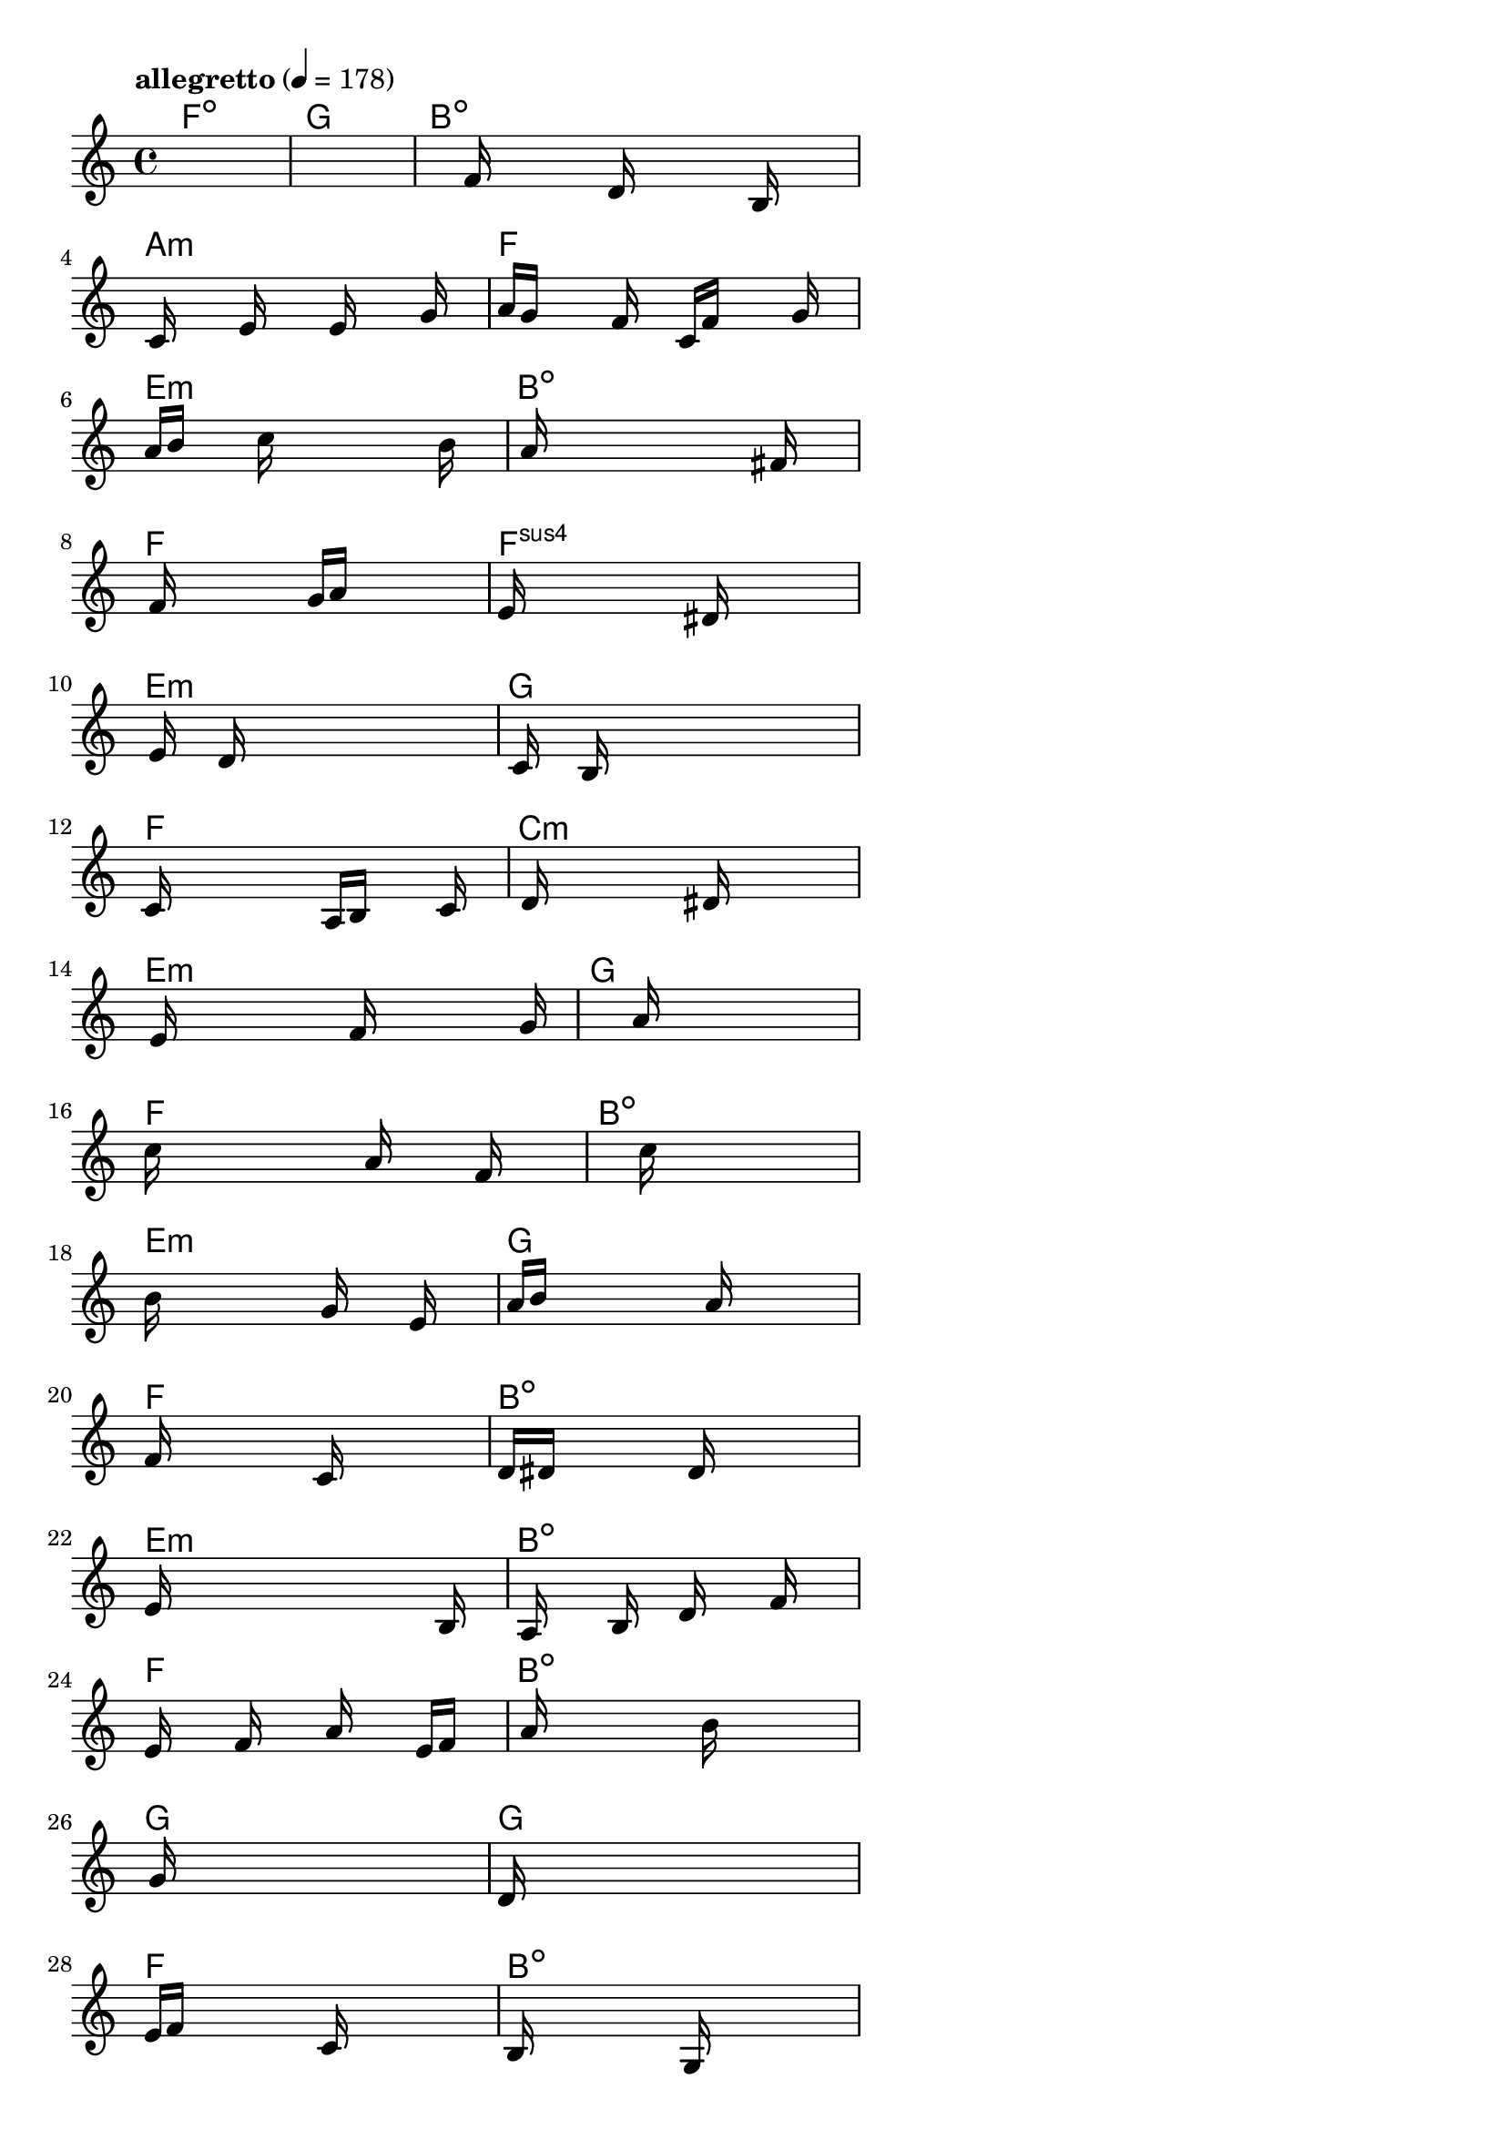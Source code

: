 \version "2.18.2"

% GaConfiguration:
  % size: 30
  % crossover: 0.8
  % mutation: 0.5
  % iterations: 80
  % fittestAlwaysSurvives: true
  % maxResults: 100
  % fitnessThreshold: 0.8
  % generationThreshold: 0.7


melody = {
 \key c\major
 \time 4/4
 \tempo  "allegretto" 4 = 178
 s16 s16 s16 s16  s16 s16 s16 s16  s16 s16 s16 s16  s16 s16 s16 s16 |
 s16 s16 s16 s16  s16 s16 s16 s16  s16 s16 s16 s16  s16 s16 s16 s16 |
 s16 s16 s16 s16  s16 f'16 s16 s16  s16 d'16 s16 s16  s16 b16 s16 s16 |
 s16 c'16 s16 s16  s16 e'16 s16 s16  s16 e'16 s16 s16  s16 g'16 s16 s16 |

 a'16 g'16 s16 s16  s16 f'16 s16 s16  c'16 f'16 s16 s16  s16 g'16 s16 s16 |
 a'16 b'16 s16 s16  s16 c''16 s16 s16  s16 s16 s16 s16  s16 b'16 s16 s16 |
 s16 a'16 s16 s16  s16 s16 s16 s16  s16 s16 s16 s16  fis'16 s16 s16 s16 |
 s16 f'16 s16 s16  s16 s16 s16 s16  g'16 a'16 s16 s16  s16 s16 s16 s16 |

 e'16 s16 s16 s16  s16 s16 s16 s16  s16 dis'16 s16 s16  s16 s16 s16 s16 |
 s16 e'16 s16 s16  d'16 s16 s16 s16  s16 s16 s16 s16  s16 s16 s16 s16 |
 s16 c'16 s16 s16  b16 s16 s16 s16  s16 s16 s16 s16  s16 s16 s16 s16 |
 c'16 s16 s16 s16  s16 s16 s16 s16  a16 b16 s16 s16  s16 c'16 s16 s16 |

 s16 d'16 s16 s16  s16 s16 s16 s16  s16 dis'16 s16 s16  s16 s16 s16 s16 |
 s16 e'16 s16 s16  s16 s16 s16 s16  f'16 s16 s16 s16  s16 s16 g'16 s16 |
 s16 s16 s16 s16  s16 s16 s16 s16  a'16 s16 s16 s16  s16 s16 s16 s16 |
 c''16 s16 s16 s16  s16 s16 s16 s16  a'16 s16 s16 s16  f'16 s16 s16 s16 |

 s16 s16 s16 s16  s16 s16 s16 s16  c''16 s16 s16 s16  s16 s16 s16 s16 |
 b'16 s16 s16 s16  s16 s16 s16 s16  g'16 s16 s16 s16  e'16 s16 s16 s16 |
 a'16 b'16 s16 s16  s16 s16 s16 s16  s16 a'16 s16 s16  s16 s16 s16 s16 |
 f'16 s16 s16 s16  s16 s16 s16 s16  c'16 s16 s16 s16  s16 s16 s16 s16 |

 d'16 dis'16 s16 s16  s16 s16 s16 s16  d'16 s16 s16 s16  s16 s16 s16 s16 |
 e'16 s16 s16 s16  s16 s16 s16 s16  s16 s16 s16 s16  s16 b16 s16 s16 |
 s16 a16 s16 s16  s16 b16 s16 s16  d'16 s16 s16 s16  f'16 s16 s16 s16 |
 e'16 s16 s16 s16  f'16 s16 s16 s16  a'16 s16 s16 s16  e'16 f'16 s16 s16 |

 s16 a'16 s16 s16  s16 s16 s16 s16  s16 b'16 s16 s16  s16 s16 s16 s16 |
 s16 g'16 s16 s16  s16 s16 s16 s16  s16 s16 s16 s16  s16 s16 s16 s16 |
 d'16 s16 s16 s16  s16 s16 s16 s16  s16 s16 s16 s16  s16 s16 s16 s16 |
 e'16 f'16 s16 s16  s16 s16 s16 s16  c'16 s16 s16 s16  s16 s16 s16 s16 |

 b16 s16 s16 s16  s16 s16 s16 s16  g16 s16 s16 s16  s16 s16 s16 s16 |
 s16 a16 b16 s16  s16 s16 s16 s16  a16 s16 s16 s16  s16 s16 s16 s16 |
 b16 s16 s16 s16  s16 s16 s16 s16  d'16 s16 s16 s16  s16 s16 s16 s16 |
 c'16 s16 s16 s16  a16 s16 s16 s16  gis16 s16 s16 s16  s16 s16 s16 s16 |

 s16 b16 s16 s16  s16 s16 s16 s16  s16 s16 s16 s16  s16 s16 s16 s16 |
 s16 e'16 s16 s16  s16 s16 s16 s16  b16 s16 s16 s16  s16 s16 s16 s16 |
 d'16 s16 s16 s16  s16 s16 s16 s16  g'16 s16 s16 s16  s16 s16 s16 s16 |
 a'16 s16 s16 s16  s16 s16 s16 s16  gis'16 s16 s16 s16  s16 s16 s16 s16 |

 f'16 s16 s16 s16  s16 g'16 s16 s16  s16 e'16 s16 s16  s16 f'16 s16 s16 |
 s16 g'16 s16 s16  s16 f'16 s16 s16  e'16 s16 s16 s16  s16 s16 s16 s16 |
 s16 d'16 s16 s16  s16 s16 s16 s16  s16 b16 s16 s16  s16 c'16 s16 s16 |
 s16 s16 s16 s16  s16 s16 s16 s16  s16 s16 s16 s16  s16 s16 s16 s16 |

 s16 s16 s16 s16  s16 s16 s16 s16  s16 s16 s16 s16  s16 s16 s16 s16 |
 s16 s16 s16 s16  s16 s16 s16 s16  s16 s16 s16 s16  s16 s16 s16 s16 |
 s16 s16 s16 s16  s16 s16 s16 s16  s16 s16 s16 s16  s16 s16 s16 s16 |
 s16 s16 s16 s16  s16 s16 s16 s16  s16 s16 s16 s16  s16 s16 s16 s16 |

 s16 s16 s16 s16  s16 s16 s16 s16  s16 s16 s16 s16  s16 s16 s16 s16 |
 s16 s16 s16 s16  s16 s16 s16 s16  s16 s16 s16 s16  s16 s16 s16 s16 |
 s16 s16 s16 s16  s16 s16 s16 s16  s16 s16 s16 s16  s16 s16 s16 s16 |
 s16 s16 s16 s16  s16 s16 s16 s16  s16 s16 s16 s16  s16 s16 s16 s16 |

}

lead = \chordmode {
% chord: Fdim, fitness: 0.5, complexity: 0.11666666666666665, execution time: 470ms
 f1:dim |
% chord: G(b9), fitness: 0.5, complexity: 0.8666666666666667, execution time: 34ms
 g1: |
% chord: Bdim, fitness: 0.5, complexity: 0.11666666666666665, execution time: 23ms
 b1:dim |
% chord: Amin, fitness: 0.7816840277777777, complexity: 0.11666666666666665, execution time: 56ms
 a1:m |

% chord: F, fitness: 0.5, complexity: 0.11666666666666665, execution time: 20ms
 f1: |
% chord: Emin, fitness: 0.6809895833333334, complexity: 0.11666666666666665, execution time: 38ms
 e1:m |
% chord: Bdim(#11#9b9b13), fitness: 0.8208705357142856, complexity: 0.8666666666666667, execution time: 41ms
 b1:dim |
% chord: F, fitness: 0.7604166666666666, complexity: 0.11666666666666665, execution time: 38ms
 f1: |

% chord: Fsus4(b9#11), fitness: 0.7105034722222222, complexity: 0.8666666666666667, execution time: 23ms
 f1:sus4 |
% chord: Emin, fitness: 0.8059895833333334, complexity: 0.11666666666666665, execution time: 33ms
 e1:m |
% chord: G, fitness: 0.8059895833333334, complexity: 0.11666666666666665, execution time: 8ms
 g1: |
% chord: F, fitness: 0.8255208333333334, complexity: 0.11666666666666665, execution time: 25ms
 f1: |

% chord: Cmin(b9), fitness: 0.84765625, complexity: 0.8666666666666667, execution time: 28ms
 c1:m |
% chord: Emin, fitness: 0.8203125, complexity: 0.11666666666666665, execution time: 31ms
 e1:m |
% chord: G, fitness: 0.8203125, complexity: 0.11666666666666665, execution time: 5ms
 g1: |
% chord: F, fitness: 0.9088541666666666, complexity: 0.11666666666666665, execution time: 26ms
 f1: |

% chord: Bdim, fitness: 0.8203125, complexity: 0.11666666666666665, execution time: 24ms
 b1:dim |
% chord: Emin, fitness: 0.8606770833333334, complexity: 0.11666666666666665, execution time: 6ms
 e1:m |
% chord: G, fitness: 0.8606770833333334, complexity: 0.11666666666666665, execution time: 4ms
 g1: |
% chord: F, fitness: 0.8684895833333334, complexity: 0.11666666666666665, execution time: 24ms
 f1: |

% chord: Bdim(#9), fitness: 0.9127604166666666, complexity: 0.8666666666666667, execution time: 23ms
 b1:dim |
% chord: Emin, fitness: 0.8190104166666666, complexity: 0.11666666666666665, execution time: 4ms
 e1:m |
% chord: Bdim(#9b13), fitness: 0.8190104166666666, complexity: 0.8666666666666667, execution time: 4ms
 b1:dim |
% chord: F, fitness: 0.8433159722222222, complexity: 0.11666666666666665, execution time: 26ms
 f1: |

% chord: Bdim(b13), fitness: 0.8658854166666666, complexity: 0.8666666666666667, execution time: 24ms
 b1:dim |
% chord: G(#9), fitness: 0.7575644841269842, complexity: 0.8666666666666667, execution time: 35ms
 g1: |
% chord: G, fitness: 0.8790922619047619, complexity: 0.11666666666666665, execution time: 33ms
 g1: |
% chord: F, fitness: 0.8571428571428572, complexity: 0.11666666666666665, execution time: 23ms
 f1: |

% chord: Bdim, fitness: 0.7630208333333334, complexity: 0.11666666666666665, execution time: 31ms
 b1:dim |
% chord: Emin, fitness: 0.8111979166666666, complexity: 0.11666666666666665, execution time: 26ms
 e1:m |
% chord: G, fitness: 0.8111979166666666, complexity: 0.11666666666666665, execution time: 6ms
 g1: |
% chord: F(b13), fitness: 0.9153645833333334, complexity: 0.8666666666666667, execution time: 25ms
 f1: |

% chord: G(b9), fitness: 0.86328125, complexity: 0.8666666666666667, execution time: 21ms
 g1: |
% chord: Emin, fitness: 0.8098958333333334, complexity: 0.11666666666666665, execution time: 5ms
 e1:m |
% chord: G, fitness: 0.8098958333333334, complexity: 0.11666666666666665, execution time: 6ms
 g1: |
% chord: F(b13), fitness: 0.8190104166666666, complexity: 0.8666666666666667, execution time: 23ms
 f1: |

% chord: Emin, fitness: 0.9140625, complexity: 0.11666666666666665, execution time: 26ms
 e1:m |
% chord: E(#9), fitness: 0.81640625, complexity: 0.8666666666666667, execution time: 24ms
 e1: |
% chord: G, fitness: 0.81640625, complexity: 0.11666666666666665, execution time: 4ms
 g1: |
% chord: F(b13), fitness: 0.7682291666666666, complexity: 0.8666666666666667, execution time: 24ms
 f1: |

% chord: G, fitness: 0.8684895833333334, complexity: 0.11666666666666665, execution time: 22ms
 g1: |
% chord: Emin, fitness: 0.8098958333333334, complexity: 0.11666666666666665, execution time: 27ms
 e1:m |
% chord: G, fitness: 0.8098958333333334, complexity: 0.11666666666666665, execution time: 5ms
 g1: |
% chord: Amin(#9b13), fitness: 0.875, complexity: 0.8666666666666667, execution time: 18ms
 a1:m |

% chord: -, fitness: -, complexity: -, execution time: -
 s1 |
% chord: -, fitness: -, complexity: -, execution time: -
 s1 |
% chord: -, fitness: -, complexity: -, execution time: -
 s1 |
% chord: -, fitness: -, complexity: -, execution time: -
 s1 |

}

% avg execution time: 29.625ms
% avg chord complexity: 0.32569444444444456
% avg fitness value: 0.8125723379629629

\score {
 <<
  \new ChordNames \lead
  \new Staff \melody
 >>
 \midi { }
 \layout {
  indent = #0
  line-width = #110
  \context {
    \Score
    \override SpacingSpanner.uniform-stretching = ##t
    \accidentalStyle forget    }
 }
}